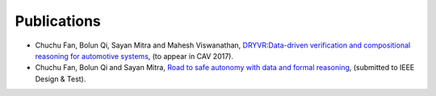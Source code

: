 Publications
===============

- Chuchu Fan, Bolun Qi, Sayan Mitra and Mahesh Viswanathan, `DRYVR:Data-driven verification and compositional reasoning for automotive systems <https://arxiv.org/abs/1702.06902>`_, (to appear in CAV 2017).

- Chuchu Fan, Bolun Qi and Sayan Mitra, `Road to safe autonomy with data and formal reasoning <http://www.chuchufan.info>`_, (submitted to IEEE Design & Test).

